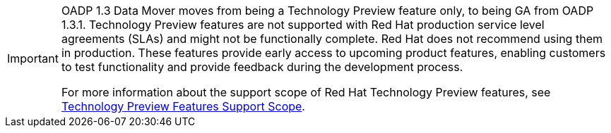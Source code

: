// When including this file, ensure that {FeatureName} is set immediately before
// the include. Otherwise it will result in an incorrect replacement.

[IMPORTANT]
====
[subs="attributes+"]
OADP 1.3 Data Mover moves from being a Technology Preview feature only, to being GA from OADP 1.3.1. Technology Preview features are not supported with Red Hat production service level agreements (SLAs) and might not be functionally complete. Red Hat does not recommend using them in production. These features provide early access to upcoming product features, enabling customers to test functionality and provide feedback during the development process.

For more information about the support scope of Red Hat Technology Preview features, see link:https://access.redhat.com/support/offerings/techpreview/[Technology Preview Features Support Scope].
====
// Undefine {FeatureName} attribute, so that any mistakes are easily spotted

